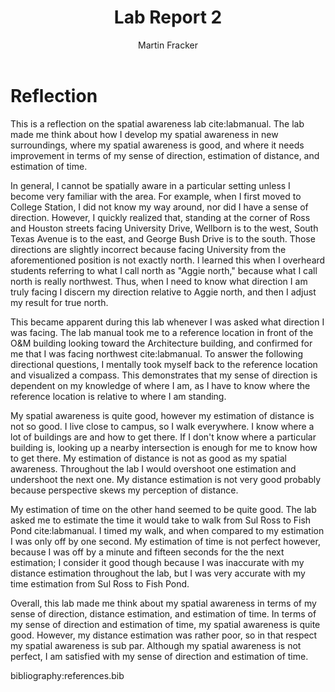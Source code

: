 #+TITLE: Lab Report 2
#+AUTHOR: Martin Fracker
#+OPTIONS: toc:nil num:nil
#+LATEX_HEADER: \usepackage[margin=1in]{geometry}
#+LATEX_HEADER: \usepackage{setspace}
#+LATEX_HEADER: \doublespacing
#+LATEX_HEADER: \bibliographystyle{plain}
* Reflection
This is a reflection on the spatial awareness lab cite:labmanual. The lab made
me think about how I develop my spatial awareness in new surroundings, where my
spatial awareness is good, and where it needs improvement in terms of my sense
of direction, estimation of distance, and estimation of time.

In general, I cannot be spatially aware in a particular setting unless I become
very familiar with the area. For example, when I first moved to College Station,
I did not know my way around, nor did I have a sense of direction. However, I
quickly realized that, standing at the corner of Ross and Houston streets facing
University Drive, Wellborn is to the west, South Texas Avenue is to the east,
and George Bush Drive is to the south. Those directions are slightly incorrect
because facing University from the aforementioned position is not exactly
north. I learned this when I overheard students referring to what I call north
as "Aggie north," because what I call north is really northwest. Thus, when I
need to know what direction I am truly facing I discern my direction relative to
Aggie north, and then I adjust my result for true north.

This became apparent during this lab whenever I was asked what direction I was
facing. The lab manual took me to a reference location in front of the O&M
building looking toward the Architecture building, and confirmed for me that I
was facing northwest cite:labmanual. To answer the following directional
questions, I mentally took myself back to the reference location and visualized
a compass. This demonstrates that my sense of direction is dependent on my
knowledge of where I am, as I have to know where the reference location is
relative to where I am standing.

My spatial awareness is quite good, however my estimation of distance is not so
good. I live close to campus, so I walk everywhere. I know where a lot of
buildings are and how to get there. If I don't know where a particular building
is, looking up a nearby intersection is enough for me to know how to get
there. My estimation of distance is not as good as my spatial
awareness. Throughout the lab I would overshoot one estimation and undershoot
the next one. My distance estimation is not very good probably because
perspective skews my perception of distance.

My estimation of time on the other hand seemed to be quite good. The lab asked
me to estimate the time it would take to walk from Sul Ross to Fish Pond
cite:labmanual. I timed my walk, and when compared to my estimation I was only
off by one second. My estimation of time is not perfect however, because I was
off by a minute and fifteen seconds for the the next estimation; I consider it
good though because I was inaccurate with my distance estimation throughout
the lab, but I was very accurate with my time estimation from Sul Ross to Fish
Pond.

Overall, this lab made me think about my spatial awareness in terms of my sense
of direction, distance estimation, and estimation of time. In terms of my sense
of direction and estimation of time, my spatial awareness is quite
good. However, my distance estimation was rather poor, so in that respect my
spatial awareness is sub par. Although my spatial awareness is not perfect, I am
satisfied with my sense of direction and estimation of time.

bibliography:references.bib
